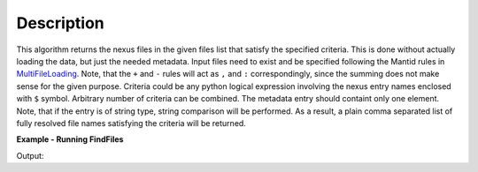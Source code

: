 .. algorithm::

.. summary::

.. alias::

.. properties::

Description
-----------

This algorithm returns the nexus files in the given files list that satisfy the specified criteria.
This is done without actually loading the data, but just the needed metadata.
Input files need to exist and be specified following the Mantid rules in `MultiFileLoading <http://www.mantidproject.org/MultiFileLoading>`_.
Note, that the ``+`` and ``-`` rules will act as ``,`` and ``:`` correspondingly, since the summing does not make sense for the given purpose.
Criteria could be any python logical expression involving the nexus entry names enclosed with ``$`` symbol.
Arbitrary number of criteria can be combined. The metadata entry should containt only one element.
Note, that if the entry is of string type, string comparison will be performed.
As a result, a plain comma separated list of fully resolved file names satisfying the criteria will be returned.

**Example - Running FindFiles**

.. testcode:: ExFindFiles

    res = FindFiles(FileList='INTER00013460,13463,13464.nxs',
                    NexusCriteria='$raw_data_1/duration$ > 1000 or $raw_data_1/good_frames$ > 10000')
    print("res is now a string containing comma separated paths of %i file names that satisfy the criteria" % len(res.split(',')))

Output:

.. testoutput:: ExFindFiles

   res is now a string containing comma separated paths of 2 file names that satisfy the criteria

.. categories::

.. sourcelink::